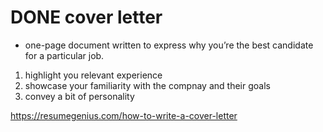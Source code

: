 * DONE cover letter
- one-page document written to express why you’re the best candidate for a particular job.
1. highlight you relevant experience
2. showcase your familiarity with the compnay and their goals
3. convey a bit of personality

https://resumegenius.com/how-to-write-a-cover-letter
